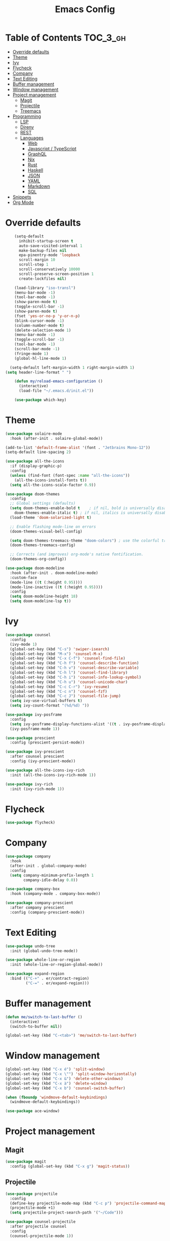 #+TITLE: Emacs Config

* Table of Contents                                                     :TOC_3_gh:
- [[#override-defaults][Override defaults]]
- [[#theme][Theme]]
- [[#ivy][Ivy]]
- [[#flycheck][Flycheck]]
- [[#company][Company]]
- [[#text-editing][Text Editing]]
- [[#buffer-management][Buffer management]]
- [[#window-management][Window management]]
- [[#project-management][Project management]]
  - [[#magit][Magit]]
  - [[#projectile][Projectile]]
  - [[#treemacs][Treemacs]]
- [[#programming][Programming]]
  - [[#lsp][LSP]]
  - [[#direnv][Direnv]]
  - [[#rest][REST]]
  - [[#languages][Languages]]
    - [[#web][Web]]
    - [[#javascript--typescript][Javascript / TypeScript]]
    - [[#graphql][GraphQL]]
    - [[#nix][Nix]]
    - [[#rust][Rust]]
    - [[#haskell][Haskell]]
    - [[#json][JSON]]
    - [[#yaml][YAML]]
    - [[#markdown][Markdown]]
    - [[#sql][SQL]]
- [[#snippets][Snippets]]
- [[#org-mode][Org Mode]]

* Override defaults
#+BEGIN_SRC emacs-lisp :results silent
    (setq-default
      inhibit-startup-screen t
      auto-save-visited-interval 1
      make-backup-files nil
      epa-pinentry-mode 'loopback
      scroll-margin 10
      scroll-step 1
      scroll-conservatively 10000
      scroll-preserve-screen-position 1
      create-lockfiles nil)

    (load-library "iso-transl")
    (menu-bar-mode -1)
    (tool-bar-mode -1)
    (show-paren-mode t)
    (toggle-scroll-bar -1)
    (show-paren-mode t)
    (fset 'yes-or-no-p 'y-or-n-p)
    (blink-cursor-mode -1)
    (column-number-mode t)
    (delete-selection-mode 1)
    (menu-bar-mode -1)
    (toggle-scroll-bar -1)
    (tool-bar-mode -1)
    (scroll-bar-mode -1)
    (fringe-mode 1)
    (global-hl-line-mode 1)

  (setq-default left-margin-width 1 right-margin-width 1)
(setq header-line-format " ")

    (defun my/reload-emacs-configuration ()
      (interactive)
      (load-file "~/.emacs.d/init.el"))

    (use-package which-key)
#+END_SRC
* Theme
#+BEGIN_SRC emacs-lisp :results silent
  (use-package solaire-mode
    :hook (after-init . solaire-global-mode))

  (add-to-list 'default-frame-alist '(font . "Jetbrains Mono-12"))
  (setq-default line-spacing 2)

  (use-package all-the-icons
    :if (display-graphic-p)
    :config
    (unless (find-font (font-spec :name "all-the-icons"))
      (all-the-icons-install-fonts t))
    (setq all-the-icons-scale-factor 0.9))

  (use-package doom-themes
    :config
    ;; Global settings (defaults)
    (setq doom-themes-enable-bold t    ; if nil, bold is universally disabled
	  doom-themes-enable-italic t) ; if nil, italics is universally disabled
    (load-theme 'doom-solarized-light t)

    ;; Enable flashing mode-line on errors
    (doom-themes-visual-bell-config)

    (setq doom-themes-treemacs-theme "doom-colors") ; use the colorful treemacs theme
    (doom-themes-treemacs-config)

    ;; Corrects (and improves) org-mode's native fontification.
    (doom-themes-org-config))

  (use-package doom-modeline
    :hook (after-init . doom-modeline-mode)
    :custom-face
    (mode-line ((t (:height 0.95))))
    (mode-line-inactive ((t (:height 0.95))))
    :config
    (setq doom-modeline-height 18)
    (setq doom-modeline-lsp t))
#+END_SRC
* Ivy
#+BEGIN_SRC emacs-lisp :results silent
(use-package counsel
  :config
  (ivy-mode 1)
  (global-set-key (kbd "C-s") 'swiper-isearch)
  (global-set-key (kbd "M-x") 'counsel-M-x)
  (global-set-key (kbd "C-x C-f") 'counsel-find-file)
  (global-set-key (kbd "C-h f") 'counsel-describe-function)
  (global-set-key (kbd "C-h v") 'counsel-describe-variable)
  (global-set-key (kbd "C-h l") 'counsel-find-library)
  (global-set-key (kbd "C-h i") 'counsel-info-lookup-symbol)
  (global-set-key (kbd "C-h u") 'counsel-unicode-char)
  (global-set-key (kbd "C-c C-r") 'ivy-resume)
  (global-set-key (kbd "C-c n") 'counsel-fzf)
  (global-set-key (kbd "C-c J") 'counsel-file-jump)
  (setq ivy-use-virtual-buffers t)
  (setq ivy-count-format "(%d/%d) "))

(use-package ivy-posframe
  :config
  (setq ivy-posframe-display-functions-alist '((t . ivy-posframe-display-at-frame-center)))
  (ivy-posframe-mode 1))

(use-package prescient
  :config (prescient-persist-mode))

(use-package ivy-prescient
  :after counsel prescient
  :config (ivy-prescient-mode))

(use-package all-the-icons-ivy-rich
  :init (all-the-icons-ivy-rich-mode 1))

(use-package ivy-rich
  :init (ivy-rich-mode 1))
#+END_SRC
* Flycheck
#+BEGIN_SRC emacs-lisp :results silent
(use-package flycheck)
#+END_SRC
* Company
#+BEGIN_SRC emacs-lisp :results silent
(use-package company
  :hook
  (after-init . global-company-mode)
  :config
  (setq company-minimum-prefix-length 1
        company-idle-delay 0.0))

(use-package company-box
  :hook (company-mode . company-box-mode))

(use-package company-prescient
  :after company prescient
  :config (company-prescient-mode))
#+END_SRC
* Text Editing
#+BEGIN_SRC emacs-lisp :results silent
(use-package undo-tree
  :init (global-undo-tree-mode))

(use-package whole-line-or-region
  :init (whole-line-or-region-global-mode))

(use-package expand-region
  :bind (("C-+" . er/contract-region)
         ("C-=" . er/expand-region)))
#+END_SRC
* Buffer management
#+BEGIN_SRC emacs-lisp :results silent
(defun me/switch-to-last-buffer ()
  (interactive)
  (switch-to-buffer nil))

(global-set-key (kbd "C-<tab>") 'me/switch-to-last-buffer)
#+END_SRC
* Window management
#+BEGIN_SRC emacs-lisp :results silent
(global-set-key (kbd "C-x é") 'split-window)
(global-set-key (kbd "C-x \"") 'split-window-horizontally)
(global-set-key (kbd "C-x &") 'delete-other-windows)
(global-set-key (kbd "C-x à") 'delete-window)
(global-set-key (kbd "C-x b") 'counsel-switch-buffer)

(when (fboundp 'windmove-default-keybindings)
  (windmove-default-keybindings))

(use-package ace-window)
#+END_SRC
* Project management
** Magit
#+BEGIN_SRC emacs-lisp :results silent
(use-package magit
  :config (global-set-key (kbd "C-x g") 'magit-status))
#+END_SRC
** Projectile
#+BEGIN_SRC emacs-lisp :results silent
(use-package projectile
  :config
  (define-key projectile-mode-map (kbd "C-c p") 'projectile-command-map)
  (projectile-mode +1)
  (setq projectile-project-search-path '("~/Code")))

(use-package counsel-projectile
  :after projectile counsel
  :config
  (counsel-projectile-mode 1))
#+END_SRC
** Treemacs
#+BEGIN_SRC emacs-lisp :results silent
    (defun +private/treemacs-back-and-forth ()
      (interactive)
      (if (treemacs-is-treemacs-window-selected?)
      (progn
	  (aw-flip-window)
	  (treemacs))
	(treemacs-select-window)))

    (defun treemacs-visit-node-and-close (&optional arg)
      "Visit node and hide treemacs window."
      (funcall-interactively treemacs-default-visit-action arg)
      (treemacs))

  (use-package treemacs
    :config
    (setq aw-ignored-buffers (delq 'treemacs-mode aw-ignored-buffers))
    (treemacs-define-RET-action 'file-node-closed 'treemacs-visit-node-and-close)
    (add-to-list 'treemacs-pre-file-insert-predicates #'treemacs-is-file-git-ignored?)
    (setq treemacs-read-string-input 'from-minibuffer)

    (defun treemacs-ignore-example (filename absolute-path)
      (or (string-match-p (regexp-quote "node_modules") absolute-path)))

    (add-to-list 'treemacs-ignored-file-predicates #'treemacs-ignore-example)
      :bind
      (:map global-map
	("M-²" . #'+private/treemacs-back-and-forth)))

    (use-package treemacs-projectile
      :after treemacs projectile)

    (use-package treemacs-magit
      :after treemacs magit)
#+END_SRC
* Programming
** LSP
#+BEGIN_SRC emacs-lisp :results silent
(use-package lsp-mode
  :commands lsp
  :config
  (setq lsp-modeline-diagnostics-scope :project))

(use-package lsp-ui
  :config
  (global-set-key (kbd "M-p") 'lsp-ui-sideline-apply-code-actions)
  :commands lsp-ui-mode)

(use-package lsp-ivy
  :after counsel
  :commands lsp-ivy-workspace-symbol)
#+END_SRC
** Direnv
#+BEGIN_SRC emacs-lisp :results silent
  (use-package direnv
    :config
    (direnv-mode))
    ;; (use-package envrc
    ;;   :config (envrc-global-mode))
#+END_SRC
** REST
#+BEGIN_SRC emacs-lisp :results silent
(use-package restclient)
#+END_SRC
** Languages
*** Web
#+BEGIN_SRC emacs-lisp :results silent
  (use-package web-mode
    :mode (("\\.js\\'" . web-mode)
	     ("\\.jsx\\'" . web-mode)
	     ("\\.ts\\'" . web-mode)
	     ("\\.tsx\\'" . web-mode)
	     ("\\.html\\'" . web-mode))
    :hook (web-mode . (lambda ()
		      (when (string-equal "tsx" (file-name-extension buffer-file-name))
		      (tide-setup))))
    :commands web-mode
    :config
    (setq web-mode-markup-indent-offset 2)
    (setq web-mode-css-indent-offset 2)
    (setq web-mode-code-indent-offset 2)
    (setq web-mode-enable-part-face t)
    (setq web-mode-content-types-alist
	    '(("jsx" . "\\.js[x]?\\'")))
    (add-to-list 'auto-mode-alist '("\\.tsx\\'" . web-mode))
    ;; (flycheck-add-mode 'typescript-tslint 'web-mode)
    )

(use-package prettier
  :hook
  (after-init . global-prettier-mode))
#+END_SRC
*** Javascript / TypeScript
#+BEGIN_SRC emacs-lisp :results silent
  ;; (use-package tide
  ;;   :after (typescript-mode company flycheck)
  ;;   :hook ((typescript-mode . tide-setup)
  ;;          (typescript-mode . tide-hl-identifier-mode)
  ;;          (before-save . tide-format-before-save)))
#+END_SRC
*** GraphQL
#+BEGIN_SRC emacs-lisp :results silent
(use-package graphql-mode)
#+END_SRC
*** Nix
#+BEGIN_SRC emacs-lisp :results silent
  ;; (use-package nix-mode
    ;; :mode "\\.nix\\'")
#+END_SRC
*** Rust
#+BEGIN_SRC emacs-lisp :results silent
  (use-package rustic
    ;; :config (setq rustic-lsp-server 'rls)
  )
#+END_SRC
*** Haskell
#+BEGIN_SRC emacs-lisp :results silent
(use-package haskell-mode
  :config
  (setq haskell-process-type 'ghci))

(use-package lsp-haskell
  :hook
  (haskell-mode . lsp)
  (haskell-literate-mode . lsp)
  :config
  (setq lsp-haskell-formatting-provider "stylish-haskell")
  (setq lsp-haskell-server-path "haskell-language-server")
  (setq lsp-haskell-process-args-hie '()))

  ;; (use-package dante
   ;;   :after haskell-mode
   ;;   :commands 'dante-mode
   ;;   :hook
   ;;   (haskell-mode . flycheck-mode)
   ;;   (haskell-mode . dante-mode)
   ;;   :config
   ;;   (flycheck-add-next-checker 'haskell-dante '(info . haskell-hlint))
   ;;   (setq dante-methods '(bare-cabal)))
#+END_SRC
*** JSON
#+BEGIN_SRC emacs-lisp :results silent
(use-package json-mode
  :config
  (setq js-indent-level 2))
#+END_SRC
*** YAML
#+BEGIN_SRC emacs-lisp :results silent
(use-package yaml-mode)
#+END_SRC
*** Markdown
#+BEGIN_SRC emacs-lisp :results silent
(use-package markdown-mode
  :mode (("README\\.md\\'" . gfm-mode)
         ("\\.md\\'" . markdown-mode)
         ("\\.markdown\\'" . markdown-mode))
  :init (setq markdown-command "multimarkdown"))
#+END_SRC
*** SQL
#+BEGIN_SRC emacs-lisp :results silent
(use-package sql-indent
  :hook (sql-mode . sqlind-minor-mode))
#+END_SRC
* Snippets
#+BEGIN_SRC emacs-lisp :results silent
(use-package emmet-mode
  :hook
  (css-mode html-mode))

(use-package yasnippet
  :hook (prog-mode . yas-minor-mode))
#+END_SRC
* Org Mode
#+BEGIN_SRC emacs-lisp :results silent
(global-set-key (kbd "C-c l") 'org-store-link)
(global-set-key (kbd "C-c a") 'org-agenda)
(global-set-key (kbd "C-c c") 'org-capture)

(use-package toc-org
  :after org
  :hook (org-mode . toc-org-mode))
#+END_SRC

